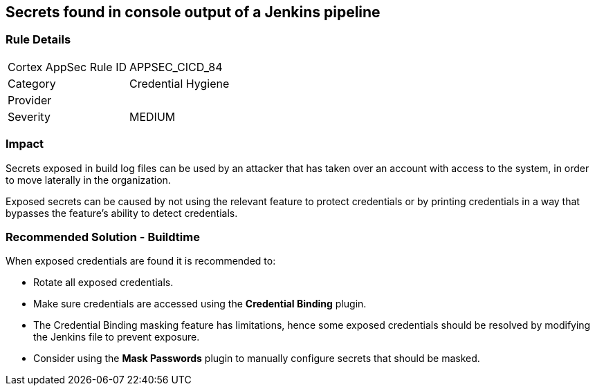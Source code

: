== Secrets found in console output of a Jenkins pipeline

=== Rule Details

[cols="1,2"]
|===
|Cortex AppSec Rule ID |APPSEC_CICD_84
|Category |Credential Hygiene
|Provider |
|Severity |MEDIUM
|===
 

=== Impact
Secrets exposed in build log files can be used by an attacker that has taken over an account with access to the system, in order to move laterally in the organization. 

Exposed secrets can be caused by not using the relevant feature to protect credentials or by printing credentials in a way that bypasses the feature’s ability to detect credentials.


=== Recommended Solution - Buildtime

When exposed credentials are found it is recommended to:

* Rotate all exposed credentials.
* Make sure credentials are accessed using the **Credential Binding** plugin.
* The Credential Binding masking feature has limitations, hence some exposed credentials should be resolved by modifying the Jenkins file to prevent exposure.
* Consider using the **Mask Passwords** plugin to manually configure secrets that should be masked.





